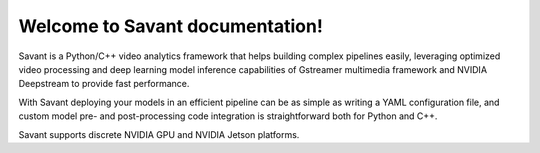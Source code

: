 .. Savant documentation index file

Welcome to Savant documentation!
================================

Savant is a Python/C++ video analytics framework that helps building complex pipelines easily, leveraging optimized video processing and deep learning model inference capabilities of Gstreamer multimedia framework and NVIDIA Deepstream to provide fast performance.

With Savant deploying your models in an efficient pipeline can be as simple as writing a YAML configuration file, and custom model pre- and post-processing code integration is straightforward both for Python and C++.

Savant supports discrete NVIDIA GPU and NVIDIA Jetson platforms.
